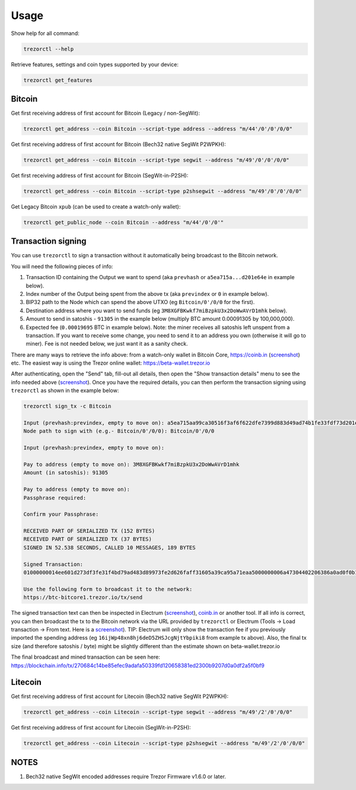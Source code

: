 Usage
=====

Show help for all command:

.. code::

  trezorctl --help


Retrieve features, settings and coin types supported by your device:

.. code::

  trezorctl get_features


Bitcoin
-------

Get first receiving address of first account for Bitcoin (Legacy / non-SegWit):

.. code::

  trezorctl get_address --coin Bitcoin --script-type address --address "m/44'/0'/0'/0/0"


Get first receiving address of first account for Bitcoin (Bech32 native SegWit P2WPKH):

.. code::

  trezorctl get_address --coin Bitcoin --script-type segwit --address "m/49'/0'/0'/0/0"


Get first receiving address of first account for Bitcoin (SegWit-in-P2SH):

.. code::

  trezorctl get_address --coin Bitcoin --script-type p2shsegwit --address "m/49'/0'/0'/0/0"


Get Legacy Bitcoin ``xpub`` (can be used to create a watch-only wallet):

.. code::

  trezorctl get_public_node --coin Bitcoin --address "m/44'/0'/0'"


Transaction signing
-------------------

You can use ``trezorctl`` to sign a transaction without it automatically being broadcast to the Bitcoin network.

You will need the following pieces of info:

1) Transaction ID containing the Output we want to spend (aka ``prevhash`` or ``a5ea715a...d201e64e`` in example below).
2) Index number of the Output being spent from the above tx (aka ``previndex`` or ``0`` in example below).
3) BIP32 path to the Node which can spend the above UTXO (eg ``Bitcoin/0'/0/0`` for the first).
4) Destination address where you want to send funds (eg ``3M8XGFBKwkf7miBzpkU3x2DoWwAVrD1mhk`` below).
5) Amount to send in satoshis - ``91305`` in the example below (multiply BTC amount 0.00091305 by 100,000,000).
6) Expected fee (``0.00019695`` BTC in example below). Note: the miner receives all satoshis left unspent from a transaction.  If you want to receive some change, you need to send it to an address you own (otherwise it will go to miner).  Fee is not needed below, we just want it as a sanity check.

There are many ways to retrieve the info above: from a watch-only wallet in Bitcoin Core, https://coinb.in (`screenshot <sign_tx-coinb.in.png>`_) etc. The easiest way is using the Trezor online wallet: https://beta-wallet.trezor.io

After authenticating, open the "Send" tab, fill-out all details, then open the "Show transaction details" menu to see the info needed above (`screenshot <sign_tx-trezor.io.png>`_).  Once you have the required details, you can then perform the transaction signing using ``trezorctl`` as shown in the example below:

.. code::

  trezorctl sign_tx -c Bitcoin

  Input (prevhash:previndex, empty to move on): a5ea715aa99ca30516f3af6f622dfe7399d883d49ad74b1fe33fdf73d201e64e:0
  Node path to sign with (e.g.- Bitcoin/0'/0/0): Bitcoin/0'/0/0

  Input (prevhash:previndex, empty to move on):

  Pay to address (empty to move on): 3M8XGFBKwkf7miBzpkU3x2DoWwAVrD1mhk
  Amount (in satoshis): 91305

  Pay to address (empty to move on):
  Passphrase required:

  Confirm your Passphrase:

  RECEIVED PART OF SERIALIZED TX (152 BYTES)
  RECEIVED PART OF SERIALIZED TX (37 BYTES)
  SIGNED IN 52.538 SECONDS, CALLED 10 MESSAGES, 189 BYTES

  Signed Transaction:
  01000000014ee601d273df3fe31f4bd79ad483d89973fe2d626faff31605a39ca95a71eaa5000000006a47304402206386a0ad0f0b196d375a0805eee2aebe4644032c2998aaf00e43ce68a293986702202ad25964844657e10130f81201b7d87eb8047cf0c09dfdcbbe68a1a732e80ded012103b375a0dd50c8dbc4a6156a55e31274ee0537191e1bc824a09278a220fafba2dbffffffff01a96401000000000017a914d53d47ccd1579b93c284e9caf3c81f3f417871698700000000

  Use the following form to broadcast it to the network:
  https://btc-bitcore1.trezor.io/tx/send


The signed transaction text can then be inspected in Electrum (`screenshot <sign_tx-electrum2.png>`_), `coinb.in <https://coinb.in/?verify=01000000014ee601d273df3fe31f4bd79ad483d89973fe2d626faff31605a39ca95a71eaa5000000006a47304402206386a0ad0f0b196d375a0805eee2aebe4644032c2998aaf00e43ce68a293986702202ad25964844657e10130f81201b7d87eb8047cf0c09dfdcbbe68a1a732e80ded012103b375a0dd50c8dbc4a6156a55e31274ee0537191e1bc824a09278a220fafba2dbffffffff01a96401000000000017a914d53d47ccd1579b93c284e9caf3c81f3f417871698700000000#verify>`_ or another tool.  If all info is correct, you can then broadcast the tx to the Bitcoin network via the URL provided by ``trezorctl`` or Electrum (Tools → Load transaction → From text. Here is a `screenshot <sign_tx-electrum1.png>`_).  TIP: Electrum will only show the transaction fee if you previously imported the spending address (eg ``16ijWp48xn8hj6deD5ZHSJcgNjtYbpiki8`` from example tx above).  Also, the final tx size (and therefore satoshis / byte) might be slightly different than the estimate shown on beta-wallet.trezor.io

The final broadcast and mined transaction can be seen here: https://blockchain.info/tx/270684c14be85efec9adafa50339fd120658381ed2300b9207d0a0df2a5f0bf9


Litecoin
--------

Get first receiving address of first account for Litecoin (Bech32 native SegWit P2WPKH):

.. code::

  trezorctl get_address --coin Litecoin --script-type segwit --address "m/49'/2'/0'/0/0"


Get first receiving address of first account for Litecoin (SegWit-in-P2SH):

.. code::

  trezorctl get_address --coin Litecoin --script-type p2shsegwit --address "m/49'/2'/0'/0/0"


NOTES
-----

1. Bech32 native SegWit encoded addresses require Trezor Firmware v1.6.0 or later.
